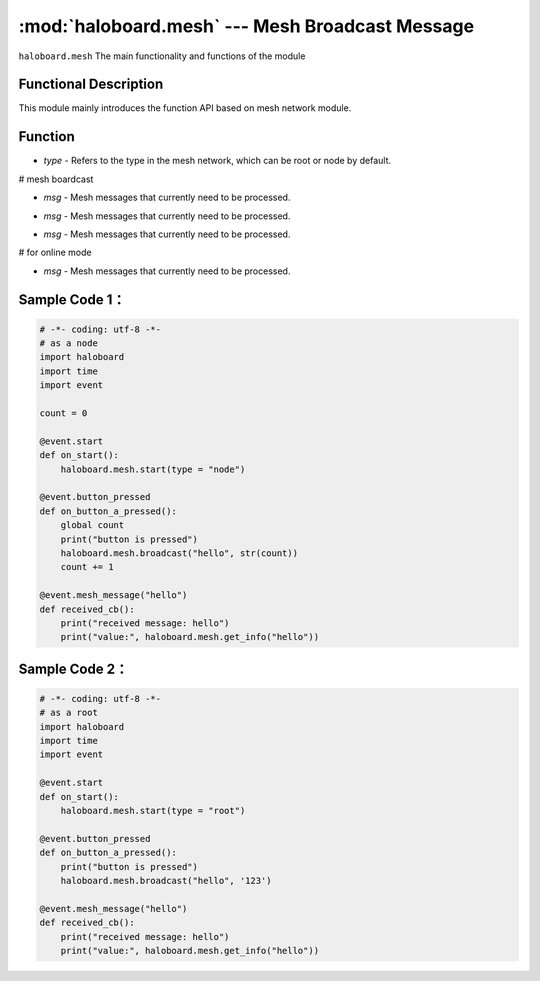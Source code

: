 :mod:`haloboard.mesh` --- Mesh Broadcast Message
=============================================

.. module:: haloboard.mesh
    :synopsis: Mesh Broadcast Message

``haloboard.mesh`` The main functionality and functions of the module

Functional Description
----------------------
This module mainly introduces the function API based on mesh network module.

Function
----------------------

.. function:: start(type = "node")

  Start mesh communication，parameter：
- *type* - Refers to the type in the mesh network, which can be root or node by default.

# mesh boardcast

.. function:: get_number_of_nodes()

  Get the current number of nodes in the mesh network.

.. function:: on_mesh_message_come(msg)

  Process mesh messages.
- *msg* - Mesh messages that currently need to be processed.

.. function:: get_info(msg)

  Get the information of the mesh message.
- *msg* - Mesh messages that currently need to be processed.

.. function:: get_info_status(msg)

  Gets the current state of the mesh message.
- *msg* - Mesh messages that currently need to be processed.

# for online mode

.. function:: get_all_info_status()

  Gets the current state of all mesh messages

.. function:: get_info_once(msg)

  Get the information of the mesh message a single time.
- *msg* - Mesh messages that currently need to be processed.

Sample Code 1：
----------------------

.. code-block:: python

  # -*- coding: utf-8 -*-
  # as a node
  import haloboard
  import time
  import event

  count = 0

  @event.start
  def on_start():
      haloboard.mesh.start(type = "node")

  @event.button_pressed
  def on_button_a_pressed():
      global count
      print("button is pressed")
      haloboard.mesh.broadcast("hello", str(count))
      count += 1

  @event.mesh_message("hello")
  def received_cb():
      print("received message: hello")
      print("value:", haloboard.mesh.get_info("hello"))

Sample Code 2：
----------------------

.. code-block:: python

  # -*- coding: utf-8 -*-
  # as a root
  import haloboard
  import time
  import event

  @event.start
  def on_start():
      haloboard.mesh.start(type = "root")

  @event.button_pressed
  def on_button_a_pressed():
      print("button is pressed")
      haloboard.mesh.broadcast("hello", '123')

  @event.mesh_message("hello")
  def received_cb():
      print("received message: hello")
      print("value:", haloboard.mesh.get_info("hello"))
